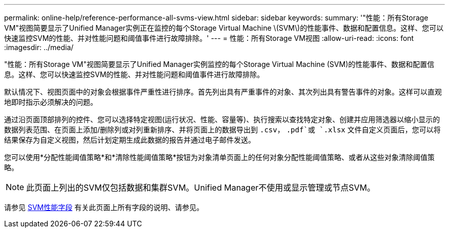 ---
permalink: online-help/reference-performance-all-svms-view.html 
sidebar: sidebar 
keywords:  
summary: '"性能：所有Storage VM"视图简要显示了Unified Manager实例正在监控的每个Storage Virtual Machine \(SVM\)的性能事件、数据和配置信息。这样、您可以快速监控SVM的性能、并对性能问题和阈值事件进行故障排除。' 
---
= 性能：所有Storage VM视图
:allow-uri-read: 
:icons: font
:imagesdir: ../media/


[role="lead"]
"性能：所有Storage VM"视图简要显示了Unified Manager实例监控的每个Storage Virtual Machine (SVM)的性能事件、数据和配置信息。这样、您可以快速监控SVM的性能、并对性能问题和阈值事件进行故障排除。

默认情况下、视图页面中的对象会根据事件严重性进行排序。首先列出具有严重事件的对象、其次列出具有警告事件的对象。这样可以直观地即时指示必须解决的问题。

通过沿页面顶部排列的控件、您可以选择特定视图(运行状况、性能、容量等)、执行搜索以查找特定对象、创建并应用筛选器以缩小显示的数据列表范围、在页面上添加/删除列或对列重新排序、并将页面上的数据导出到 `.csv`， `.pdf`或 `.xlsx` 文件自定义页面后，您可以将结果保存为自定义视图，然后计划定期生成此数据的报告并通过电子邮件发送。

您可以使用*分配性能阈值策略*和*清除性能阈值策略*按钮为对象清单页面上的任何对象分配性能阈值策略、或者从这些对象清除阈值策略。

[NOTE]
====
此页面上列出的SVM仅包括数据和集群SVM。Unified Manager不使用或显示管理或节点SVM。

====
请参见 xref:reference-svm-performance-fields.adoc[SVM性能字段] 有关此页面上所有字段的说明、请参见。
